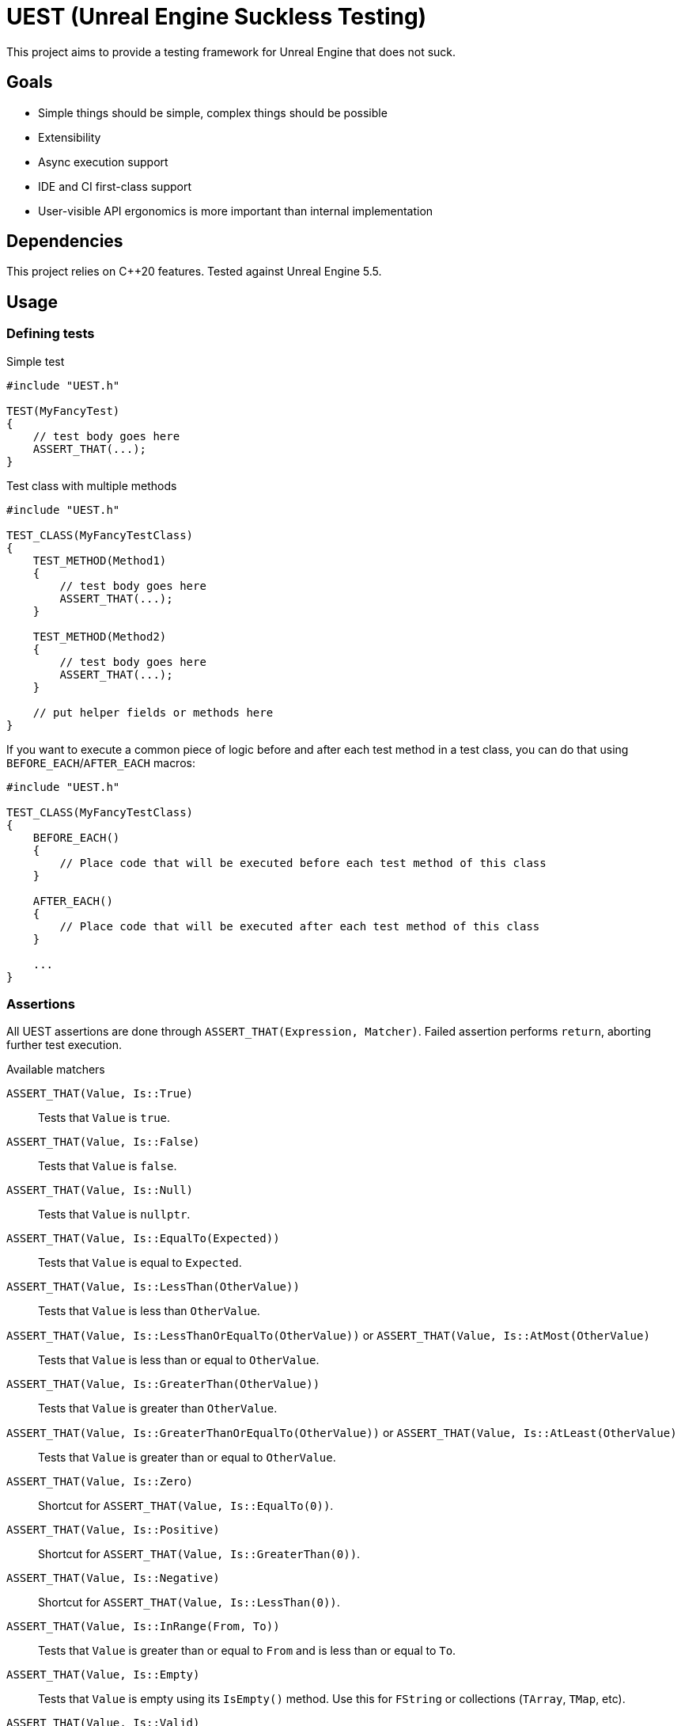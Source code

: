 = UEST (Unreal Engine Suckless Testing)
:icons: font

ifdef::env-github[]
:caution-caption: :fire:
:important-caption: :exclamation:
endif::[]

This project aims to provide a testing framework for Unreal Engine that does not suck.

== Goals

* Simple things should be simple, complex things should be possible
* Extensibility
* Async execution support
* IDE and CI first-class support
* User-visible API ergonomics is more important than internal implementation

== Dependencies

This project relies on C++20 features.
Tested against Unreal Engine 5.5.

== Usage

=== Defining tests

.Simple test
[source,cpp]
----
#include "UEST.h"

TEST(MyFancyTest)
{
    // test body goes here
    ASSERT_THAT(...);
}
----

.Test class with multiple methods
[source,cpp]
----
#include "UEST.h"

TEST_CLASS(MyFancyTestClass)
{
    TEST_METHOD(Method1)
    {
        // test body goes here
        ASSERT_THAT(...);
    }

    TEST_METHOD(Method2)
    {
        // test body goes here
        ASSERT_THAT(...);
    }

    // put helper fields or methods here
}
----

If you want to execute a common piece of logic before and after each test method in a test class, you can do that using `BEFORE_EACH`/`AFTER_EACH` macros:

[source,cpp]
----
#include "UEST.h"

TEST_CLASS(MyFancyTestClass)
{
    BEFORE_EACH()
    {
        // Place code that will be executed before each test method of this class
    }

    AFTER_EACH()
    {
        // Place code that will be executed after each test method of this class
    }

    ...
}
----

=== Assertions

All UEST assertions are done through `ASSERT_THAT(Expression, Matcher)`.
Failed assertion performs `return`, aborting further test execution.

.Available matchers
`ASSERT_THAT(Value, Is::True)`:: Tests that `Value` is `true`.
`ASSERT_THAT(Value, Is::False)`:: Tests that `Value` is `false`.
`ASSERT_THAT(Value, Is::Null)`:: Tests that `Value` is `nullptr`.
`ASSERT_THAT(Value, Is::EqualTo(Expected))`:: Tests that `Value` is equal to `Expected`.
`ASSERT_THAT(Value, Is::LessThan(OtherValue))`:: Tests that `Value` is less than `OtherValue`.
`ASSERT_THAT(Value, Is::LessThanOrEqualTo(OtherValue))` or `ASSERT_THAT(Value, Is::AtMost(OtherValue)`:: Tests that `Value` is less than or equal to `OtherValue`.
`ASSERT_THAT(Value, Is::GreaterThan(OtherValue))`:: Tests that `Value` is greater than `OtherValue`.
`ASSERT_THAT(Value, Is::GreaterThanOrEqualTo(OtherValue))` or `ASSERT_THAT(Value, Is::AtLeast(OtherValue)`:: Tests that `Value` is greater than or equal to `OtherValue`.
`ASSERT_THAT(Value, Is::Zero)`:: Shortcut for `ASSERT_THAT(Value, Is::EqualTo(0))`.
`ASSERT_THAT(Value, Is::Positive)`:: Shortcut for `ASSERT_THAT(Value, Is::GreaterThan(0))`.
`ASSERT_THAT(Value, Is::Negative)`:: Shortcut for `ASSERT_THAT(Value, Is::LessThan(0))`.
`ASSERT_THAT(Value, Is::InRange(From, To))`:: Tests that `Value` is greater than or equal to `From` and is less than or equal to `To`.
`ASSERT_THAT(Value, Is::Empty)`:: Tests that `Value` is empty using its `IsEmpty()` method.
Use this for `FString` or collections (`TArray`, `TMap`, etc).
`ASSERT_THAT(Value, Is::Valid)`:: Tests that `Value` is valid using its `IsValid()` method.
Use this for `TSharedPtr`, `TWeakObjectPtr` or `TWeakPtr`.
`ASSERT_THAT(Value, Is::NaN)`:: Tests that `Value` is floating NaN.
Supports both float and double.

IMPORTANT: Because of the https://github.com/llvm/llvm-project/issues/73093[bug in Clang template type deduction] in versions older than 19.0, matchers with parameters (`LessThan`, `GreaterThan`, `EqualTo` and so on) require explicit template type specification: `ASSERT_THAT(0, Is::LessThan<int>(1))`.

You can also negate assertions using `ASSERT_THAT(Value, Is::Not::<matcher>)`.

Negated assertion example:
[source,cpp]
----
ASSERT_THAT(Value, Is::Not::Null);
----

#TODO: Document how to write custom matchers#

== Disabling tests

You can disable individual tests:

[source,cpp]
----
TEST_DISABLED(MyFancyTest)
{
    ASSERT_THAT(true, Is::False);
}
----

You can also disable a whole test class:

[source,cpp]
----
TEST_CLASS_DISABLED(MyFancyTestClass)
{
    TEST_METHOD(This_Will_Not_Run)
    {
        ASSERT_THAT(true, Is::False);
    }
}
----

== Running tests

UEST is seamlessly integrated into Unreal Engine testing infrastructure, so you can run them using standard Session Frontend or IDE integration plugins.

=== Testing game worlds

UEST provides a convenient way to test game worlds, both standalone and multiplayer.

.Basic usage
[source,cpp]
----
TEST(MyGame, SimpleMultiplayerTest)
{
	auto Tester = FScopedGame().Create();

	// You can create a dedicated server
	UGameInstance* Server = Tester.CreateGame(EScopedGameType::Server, TEXT("/Engine/Maps/Entry"));

	// You can connect a client to it
	UGameInstance* Client = Tester.CreateClientFor(Server);
	ASSERT_THAT(Client, Is::Not::Null);

	// Actually, you can connect as many clients as you want!
	for (int32 Index = 0; Index < 10; ++Index)
	{
		Tester.CreateClientFor(Server);
	}

	// You can access game worlds
	UWorld* ServerWorld = Server->GetWorld();
	ASSERT_THAT(ServerWorld, Is::Not::Null);
	UWorld* ClientWorld = Client->GetWorld();
	ASSERT_THAT(ClientWorld, Is::Not::Null);

	// You can access actors in worlds
	APlayerController* ClientPC = ClientWorld->GetFirstPlayerController();
	ASSERT_THAT(ClientPC, Is::Not::Null);

	// You can lookup matching replicated actors in paired worlds
	APlayerController* ServerPC = Tester.FindReplicatedObjectIn(ClientPC, Server->GetWorld());
	ASSERT_THAT(ServerPC, Is::Not::Null);

	// You can advance game time
	Tester.Tick(1);

	// You can shut down individual game instances
	Tester.DestroyGame(Client);

	// You can also create standalone game worlds
	UGameInstance* Standalone = Tester.CreateGame(EScopedGameType::Client, TEXT("/Engine/Maps/Entry"));

	// Tester automatically cleans everything up when goes out of scope
}
----

== Further development plans

* More matchers
* Add `ASSERT_MULTIPLE` that allows performing multiple assertions without interrupting execution between them, also known as "soft assertions".
* Add API for asynchronous/latent tests

== Analysis of existing Unreal Engine solutions

As of 5.4, Unreal Engine has 4 (FOUR, that's not a typo) APIs for writing tests and all are very far from being good for various reasons.

Let's analyze them one-by-one.

=== Automation Test

[source,cpp]
----
IMPLEMENT_SIMPLE_AUTOMATION_TEST(FMyTest, "MyGame.MyTest", EAutomationTestFlags::ApplicationContextMask | EAutomationTestFlags::ProductFilter)
bool FMyTest::RunTest(const FString& Parameters)
{
    UTEST_TRUE_EXPR(true);

    return true;
}
----

.The good
* VisualStudio and JetBrains Rider know how to run this.
* `UTEST*` macros interrupt test execution (though these macros are useless for all other test frameworks because of non-void `return false;`)

.The bad
* Assertions do not capture expression that is being tested.
You have to write descriptive messages by hand.
* Overcomplicated way to add multiple tests with common logic.

.The ugly
* You need to write your test name *three times* as if it isn't clear enough what test name actually is.
* Requires lots of typing.
Macro could easily declare `RunTest` signature automatically.
Also, almost nobody wants to use custom flags.
* You must return a `bool` from the test.
If test reports an error, it should be marked as failing.
If there are no errors, it should be marked as successful.
This bool adds a completely useless (and even harmful) way to *fail without a message*.
* Nontrivial assertions (like `UTEST_EQUAL_EXPR`) are unable to print exact values of actual/expected.
* Inadequate support for async tests.
As soon as something becomes async, test body transforms into `ADD_LATENT_AUTOMATION_COMMAND` monster without an easy way of passing data between commands.

=== Automation Spec

[source,cpp]
----
DEFINE_SPEC(MySpec, "MyGame.MySpec", EAutomationTestFlags::ProductFilter | EAutomationTestFlags::ApplicationContextMask)
void MyCustomSpec::Define()
{
    TestTrue(TEXT("True should be true"), true);
}
----

.The good
* Understood by VS and Rider
* `void` return type
* Better async execution support, but not the best.
Programming community developed much better techniques than callback hell.
* May attract people that are familiar with spec-based approach from other areas.

.The ugly
* Declaring test name three times again
* Flags again
* No builtin way to interrupt test execution when assertion fails, so people have to invent their own assertion macros.

=== Low Level

[source,cpp]
----
TEST_CASE("MyGame.MyTest", "[ApplicationContextMask][ProductFilter]")
{
    REQUIRE(true);
}
----

.The good
* Test name is written only once...
Well, no.
+
--
The caveat is that `TEST_CASE` macro uses a very broken way to generate unique class names.
They collide across compilation units and namespaces, and you end up asking yourself "why my test doesn't register at all".
Instead, Epics tell users to use `TEST_CASE_NAMED`, where you need to write test name _twice_.
That way, you end up with the same test class name collision chances as other approaches.
--

.The bad
* Not understood by Rider (https://youtrack.jetbrains.com/issue/RIDER-110897[RIDER-110897])

.The ugly
* String tags, really?
I am more than sure people will make typos and spend multiple hours trying to figure out why their test doesn't run.
* Assertions are a joke.
+
--
Just look at it:

[source,cpp]
----
#define REQUIRE(Expr) if (!(Expr)) { FAutomationTestFramework::Get().GetCurrentTest()->AddError(TEXT("Required condition failed, interrupting test")); return; }
----

Yep, you guessed it right, all you will get for failed assertion is "Required condition failed, interrupting test"
--

=== CQTest

[source,cpp]
----
TEST(MyTest, "MyGame")
{
    ASSERT_THAT(IsTrue(true));
}
----

.The good
* Test name is written only once
* No more flags
* `AreEqual` assertion is extensible and can print arbitrary types in error messages
* `void` test body
* Nice way to add multiple test methods to a single test class

.The bad
* Not understood by Rider (https://youtrack.jetbrains.com/issue/RSCPP-36039/Support-Unreal-Engine-CQTest-framework)[RSCPP-36039]).
Not sure about VS, would not be surprised if situation is the same.
* Async execution is as bad as in Automation Test style
* `clang-format` is unable to properly indent `TEST_CLASS` with nested `TEST_METHOD`

.The ugly
* Assertions do not capture tested expression.
`Expected condition to be true.`, seriously?
* Inadequate way to add custom assertions.
You need to use custom macros instead of `TEST` and `TEST_CLASS` because they hardcode `FNoDiscardAsserter`.
And this framework claims they are about composition instead of inheritance!
There was absolutely zero reason to tie test class to a _single_ asserter.
Asserter could easily be absolutely external class to the test itself, see NUnit for example.

// TODO: Write about AFunctionalTest, DaedalicTestAutomationPlugin, Gauntlet
